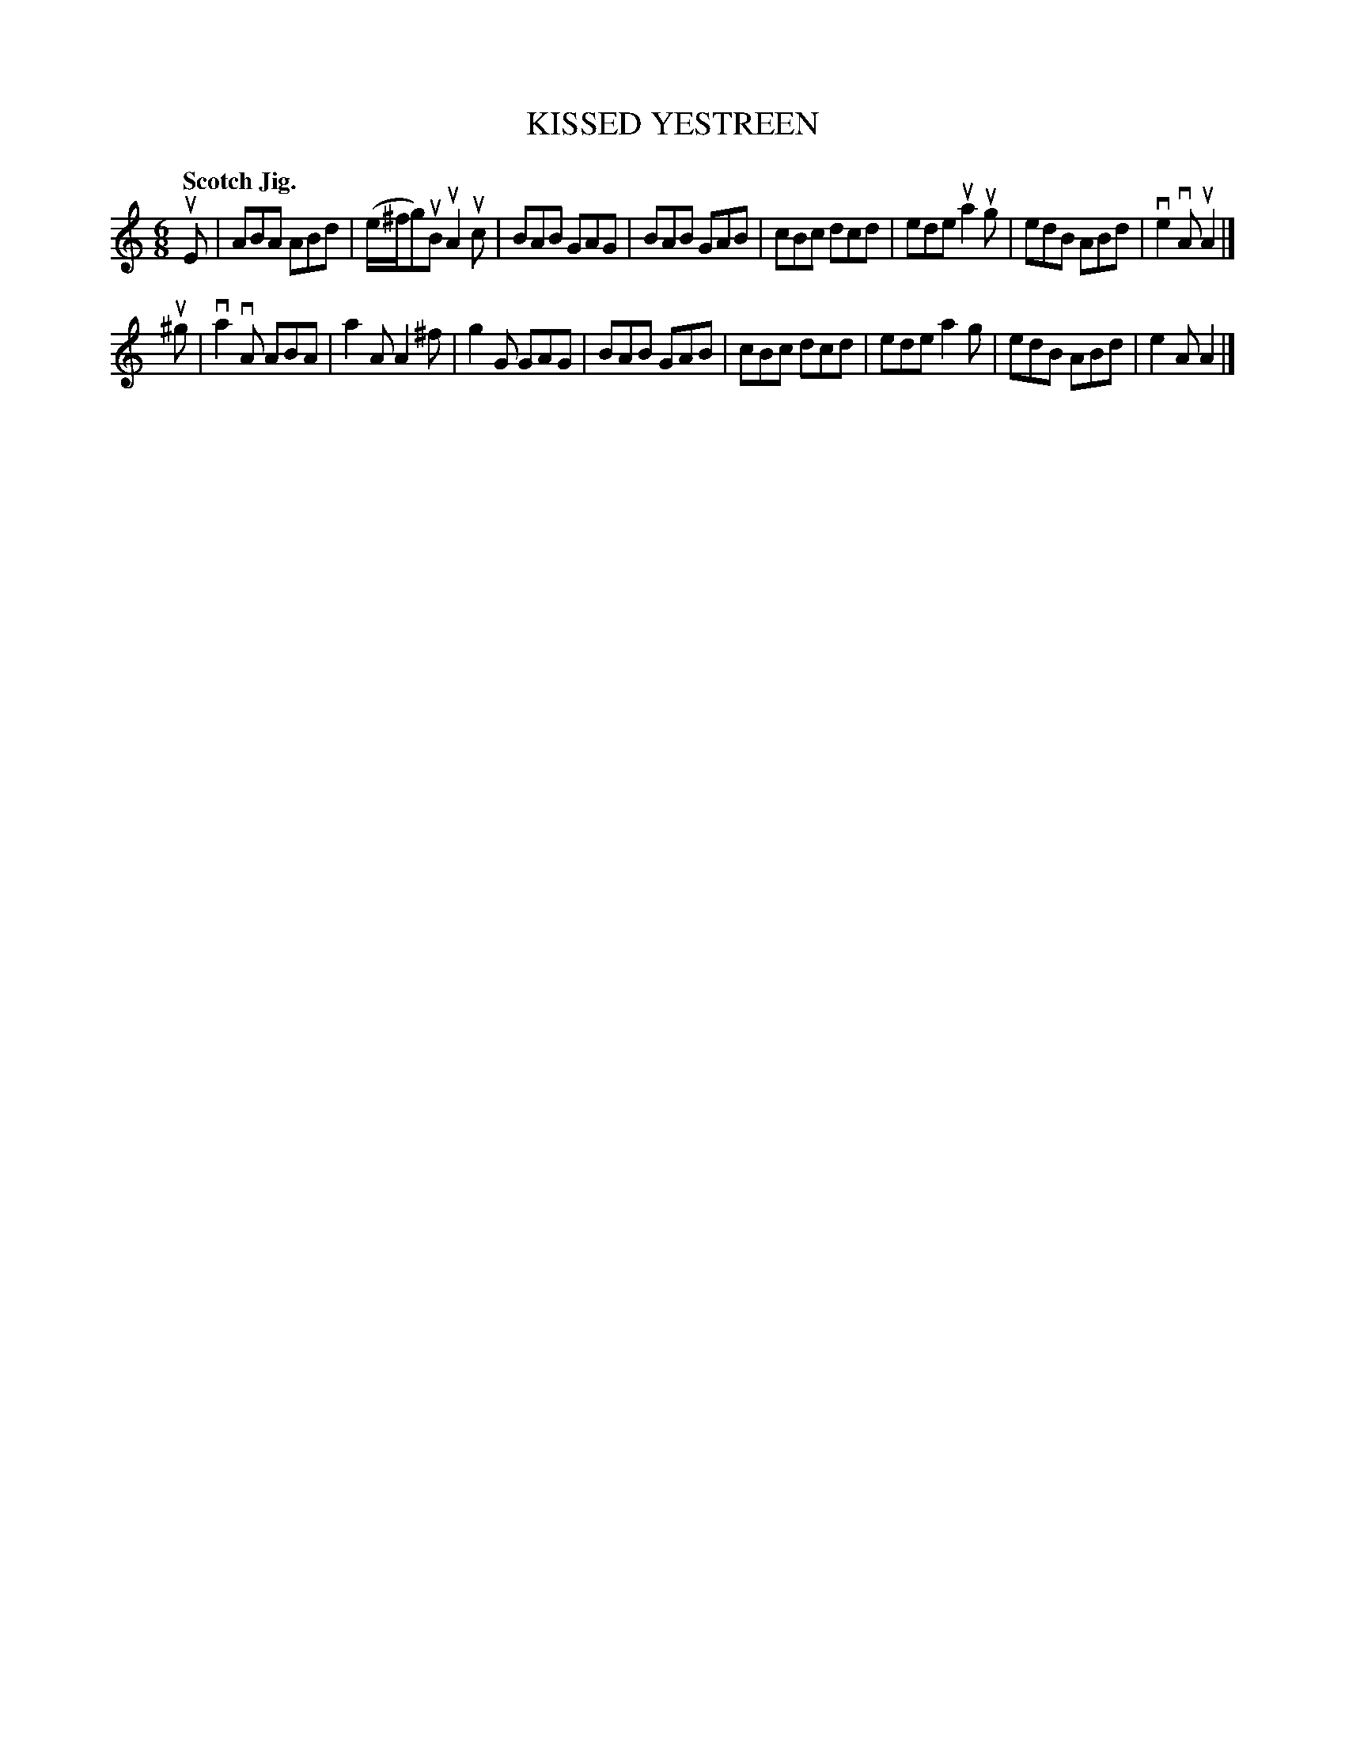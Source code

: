 X: 131002
T: KISSED YESTREEN
Q: "Scotch Jig."
R: Jig.
%R: jig
B: James Kerr "Merry Melodies" v.1 p.31 s.0 #2
Z: 2016 John Chambers <jc:trillian.mit.edu>
M: 6/8
L: 1/8
K: Am
uE |\
ABA ABd | (e/^f/g)uB uA2uc | BAB GAG | BAB GAB |\
cBc dcd | ede ua2ug | edB ABd | ve2vA uA2 |]
u^g |\
va2vA ABA | a2A A2^f | g2G GAG | BAB GAB |\
cBc dcd | ede a2g | edB ABd | e2A A2 |]

